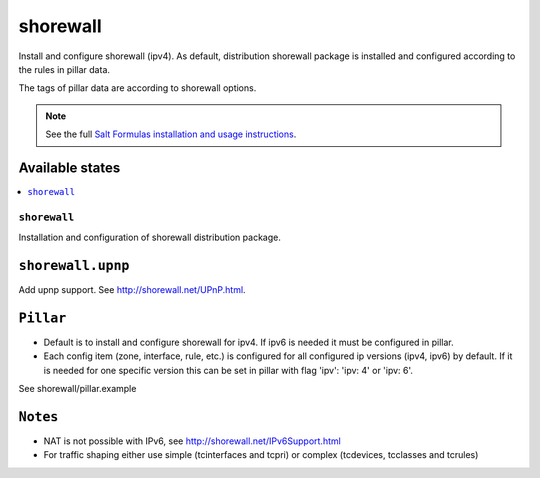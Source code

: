 =========
shorewall
=========

Install and configure shorewall (ipv4). As default, distribution shorewall package is installed
and configured according to the rules in pillar data.

The tags of pillar data are according to shorewall options.

.. note::

    See the full `Salt Formulas installation and usage instructions
    <http://docs.saltstack.com/en/latest/topics/development/conventions/formulas.html>`_.

Available states
================

.. contents::
    :local:

``shorewall``
-------------

Installation and configuration of shorewall distribution package. 

``shorewall.upnp``
==================

Add upnp support. See http://shorewall.net/UPnP.html.

``Pillar``
==========

* Default is to install and configure shorewall for ipv4. If ipv6 is needed it must be configured in pillar.
* Each config item (zone, interface, rule, etc.) is configured for all configured ip versions (ipv4, ipv6) by default. If it is needed for one specific version this can be set in pillar with flag 'ipv': 'ipv: 4' or 'ipv: 6'.

See shorewall/pillar.example

``Notes``
=========

* NAT is not possible with IPv6, see http://shorewall.net/IPv6Support.html
* For traffic shaping either use simple (tcinterfaces and tcpri) or complex (tcdevices, tcclasses and tcrules)
